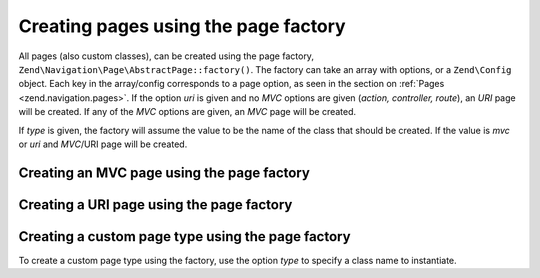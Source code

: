 .. _zend.navigation.pages.factory:

Creating pages using the page factory
-------------------------------------

All pages (also custom classes), can be created using the page factory,
``Zend\Navigation\Page\AbstractPage::factory()``. The
factory can take an array with options, or a ``Zend\Config`` object. Each key in the array/config corresponds to a
page option, as seen in the section on :ref:`Pages <zend.navigation.pages>`. If the option *uri* is given and no
*MVC* options are given (*action, controller, route*), an *URI* page will be created. If any of the *MVC*
options are given, an *MVC* page will be created.

If *type* is given, the factory will assume the value to be the name of the class that should be created. If the
value is *mvc* or *uri* and *MVC*/URI page will be created.

.. _zend.navigation.pages.factory.example.mvc:

Creating an MVC page using the page factory
^^^^^^^^^^^^^^^^^^^^^^^^^^^^^^^^^^^^^^^^^^^

.. code-block:: php
   :linenos:

   $page = Zend\Navigation\Page\AbstractPage::factory(array(
       'label'  => 'My MVC page',
       'action' => 'index',
   ));

   $page = Zend\Navigation\Page\AbstractPage::factory(array(
       'label'      => 'Search blog',
       'action'     => 'index',
       'controller' => 'search',
   ));

   $page = Zend\Navigation\Page\AbstractPage::factory(array(
       'label' => 'Home',
       'route' => 'home',
   ));

   $page = Zend\Navigation\Page\AbstractPage::factory(array(
       'type'   => 'mvc',
       'label'  => 'My MVC page',
   ));

.. _zend.navigation.pages.factory.example.uri:

Creating a URI page using the page factory
^^^^^^^^^^^^^^^^^^^^^^^^^^^^^^^^^^^^^^^^^^

.. code-block:: php
   :linenos:

   $page = Zend\Navigation\Page\AbstractPage::factory(array(
       'label' => 'My URI page',
       'uri'   => 'http://www.example.com/',
   ));

   $page = Zend\Navigation\Page\AbstractPage::factory(array(
       'label'  => 'Search',
       'uri'    => 'http://www.example.com/search',
       'active' => true,
   ));

   $page = Zend\Navigation\Page\AbstractPage::factory(array(
       'label' => 'My URI page',
       'uri'   => '#',
   ));

   $page = Zend\Navigation\Page\AbstractPage::factory(array(
       'type'  => 'uri',
       'label' => 'My URI page',
   ));

.. _zend.navigation.pages.factory.example.custom:

Creating a custom page type using the page factory
^^^^^^^^^^^^^^^^^^^^^^^^^^^^^^^^^^^^^^^^^^^^^^^^^^

To create a custom page type using the factory, use the option *type* to specify a class name to instantiate.

.. code-block:: php
   :linenos:

   class My\Navigation\Page extends Zend\Navigation\Page\AbstractPage
   {
       protected $_fooBar = 'ok';

       public function setFooBar($fooBar)
       {
           $this->_fooBar = $fooBar;
       }
   }

   $page = Zend\Navigation\Page\AbstractPage::factory(array(
       'type'    => 'My\Navigation\Page',
       'label'   => 'My custom page',
       'foo_bar' => 'foo bar',
   ));


